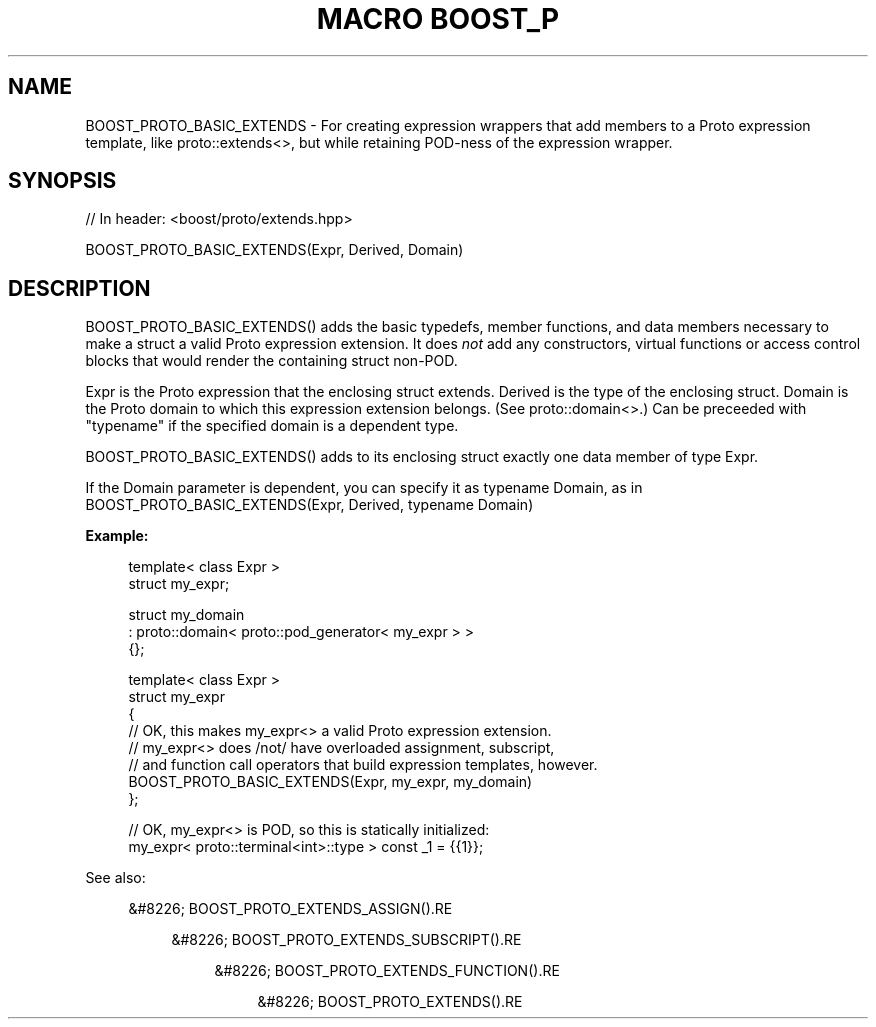 .\"Generated by db2man.xsl. Don't modify this, modify the source.
.de Sh \" Subsection
.br
.if t .Sp
.ne 5
.PP
\fB\\$1\fR
.PP
..
.de Sp \" Vertical space (when we can't use .PP)
.if t .sp .5v
.if n .sp
..
.de Ip \" List item
.br
.ie \\n(.$>=3 .ne \\$3
.el .ne 3
.IP "\\$1" \\$2
..
.TH "MACRO BOOST_P" 3 "" "" ""
.SH "NAME"
BOOST_PROTO_BASIC_EXTENDS \- For creating expression wrappers that add members to a Proto expression template, like proto::extends<>, but while retaining POD\-ness of the expression wrapper\&.
.SH "SYNOPSIS"

.sp
.nf
// In header: <boost/proto/extends\&.hpp>

BOOST_PROTO_BASIC_EXTENDS(Expr, Derived, Domain)
.fi
.SH "DESCRIPTION"
.PP

BOOST_PROTO_BASIC_EXTENDS()
adds the basic typedefs, member functions, and data members necessary to make a struct a valid Proto expression extension\&. It does
\fInot\fR
add any constructors, virtual functions or access control blocks that would render the containing struct non\-POD\&.
.PP

Expr
is the Proto expression that the enclosing struct extends\&.
Derived
is the type of the enclosing struct\&.
Domain
is the Proto domain to which this expression extension belongs\&. (See
proto::domain<>\&.) Can be preceeded with "typename" if the specified domain is a dependent type\&.
.PP
BOOST_PROTO_BASIC_EXTENDS()
adds to its enclosing struct exactly one data member of type
Expr\&.
.PP
If the
Domain
parameter is dependent, you can specify it as
typename Domain, as in
BOOST_PROTO_BASIC_EXTENDS(Expr, Derived, typename Domain)
.PP

\fBExample:\fR
.sp
.if n \{\
.RS 4
.\}
.nf
template< class Expr >
struct my_expr;

struct my_domain
  : proto::domain< proto::pod_generator< my_expr > >
{};

template< class Expr >
struct my_expr
{
    // OK, this makes my_expr<> a valid Proto expression extension\&.
    // my_expr<> does /not/ have overloaded assignment, subscript,
    // and function call operators that build expression templates, however\&.
    BOOST_PROTO_BASIC_EXTENDS(Expr, my_expr, my_domain)
};

// OK, my_expr<> is POD, so this is statically initialized:
my_expr< proto::terminal<int>::type > const _1 = {{1}};
.fi
.if n \{\
.RE
.\}
.sp

.PP
See also:

.sp
.RS 4
.ie n \{\
\h'-04'&#8226;\h'+03'\c
.\}
.el \{\
.sp -1
.IP \(bu 2.3
.\}
BOOST_PROTO_EXTENDS_ASSIGN().RE

.sp
.RS 4
.ie n \{\
\h'-04'&#8226;\h'+03'\c
.\}
.el \{\
.sp -1
.IP \(bu 2.3
.\}
BOOST_PROTO_EXTENDS_SUBSCRIPT().RE

.sp
.RS 4
.ie n \{\
\h'-04'&#8226;\h'+03'\c
.\}
.el \{\
.sp -1
.IP \(bu 2.3
.\}
BOOST_PROTO_EXTENDS_FUNCTION().RE

.sp
.RS 4
.ie n \{\
\h'-04'&#8226;\h'+03'\c
.\}
.el \{\
.sp -1
.IP \(bu 2.3
.\}
BOOST_PROTO_EXTENDS().RE
.sp
.RE


